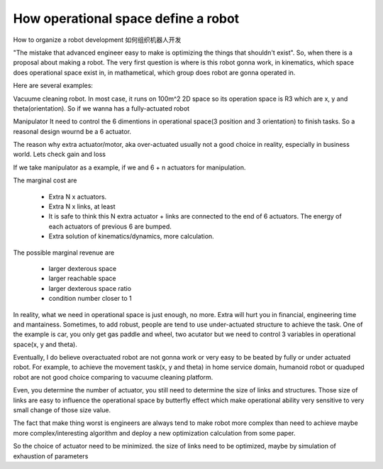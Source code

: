 ====================================
How operational space define a robot
====================================

How to organize a robot development
如何组织机器人开发


"The mistake that advanced engineer easy to make is optimizing the things that shouldn't exist". So, when there is a proposal about making a
robot. The very first question is where is this robot gonna work, in kinematics, which space does operational space exist in, in mathametical,
which group does robot are gonna operated in.

Here are several examples:

Vacuume cleaning robot.
In most case, it runs on 100m^2 2D space so its operation space is R3 which are x, y and theta(orientation). So if we wanna has a fully-actuated
robot

Manipulator
It need to control the 6 dimentions in operational space(3 position and 3 orientation) to finish tasks. So a reasonal design wournd be a 6 actuator.

The reason why extra actuator/motor, aka over-actuated usually not a good choice in reality, especially in business world. Lets check gain and loss

If we take manipulator as a example, if we and 6 + n actuators for manipulation. 

The marginal cost are

  * Extra N x actuators.
  * Extra N x links, at least
  * It is safe to think this N extra actuator + links are connected to the end of 6 actuators. The energy of each actuators of previous 6 are bumped.
  * Extra solution of kinematics/dynamics, more calculation.
 
The possible marginal revenue are
  
  * larger dexterous space
  * larger reachable space
  * larger dexterous space ratio 
  * condition number closer to 1


In reality, what we need in operational space is just enough, no more. Extra will hurt you in financial, engineering time and mantainess. Sometimes,
to add robust, people are tend to use under-actuated structure to achieve the task. One of the example is car, you only get gas paddle and wheel, two
acutator but we need to control 3 variables in operational space(x, y and theta).

Eventually, I do believe overactuated robot are not gonna work or very easy to be beated by fully or under actuated robot. For example, to achieve
the movement task(x, y and theta) in home service domain, humanoid robot or quaduped robot are not good choice comparing to vacuume cleaning platform.

Even, you determine the number of actuator, you still need to determine the size of links and structures. Those size of links are easy to influence
the operational space by butterfly effect which make operational ability very sensitive to very small change of those size value.

The fact that make thing worst is engineers are always tend to make robot more complex than need to achieve maybe more complex/interesting algorithm
and deploy a new optimization calculation from some paper.

So the choice of actuator need to be minimized.
the size of links need to be optimized, maybe by simulation of exhaustion of parameters
